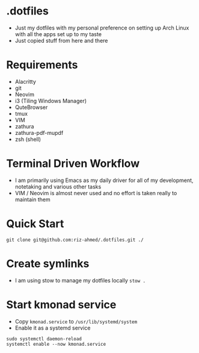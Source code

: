 * .dotfiles
- Just my dotfiles with my personal preference on setting up Arch Linux with all the apps set up to my taste
- Just copied stuff from here and there

* Requirements
- Alacritty
- git
- Neovim
- i3 (Tiling Windows Manager)
- QuteBrowser
- tmux
- VIM
- zathura
- zathura-pdf-mupdf
- zsh (shell)

* Terminal Driven Workflow
- I am primarily using Emacs as my daily driver for all of my development, notetaking and various other tasks
- VIM / Neovim is almost never used and no effort is taken really to maintain them

* Quick Start
#+begin_src shell
  git clone git@github.com:riz-ahmed/.dotfiles.git ./
#+end_src

* Create symlinks
- I am using stow to manage my dotfiles locally =stow .=

* Start kmonad service
- Copy =kmonad.service= to =/usr/lib/systemd/system=
- Enable it as a systemd service
#+begin_src shell
  sudo systemctl daemon-reload
  systemctl enable --now kmonad.service
#+end_src
